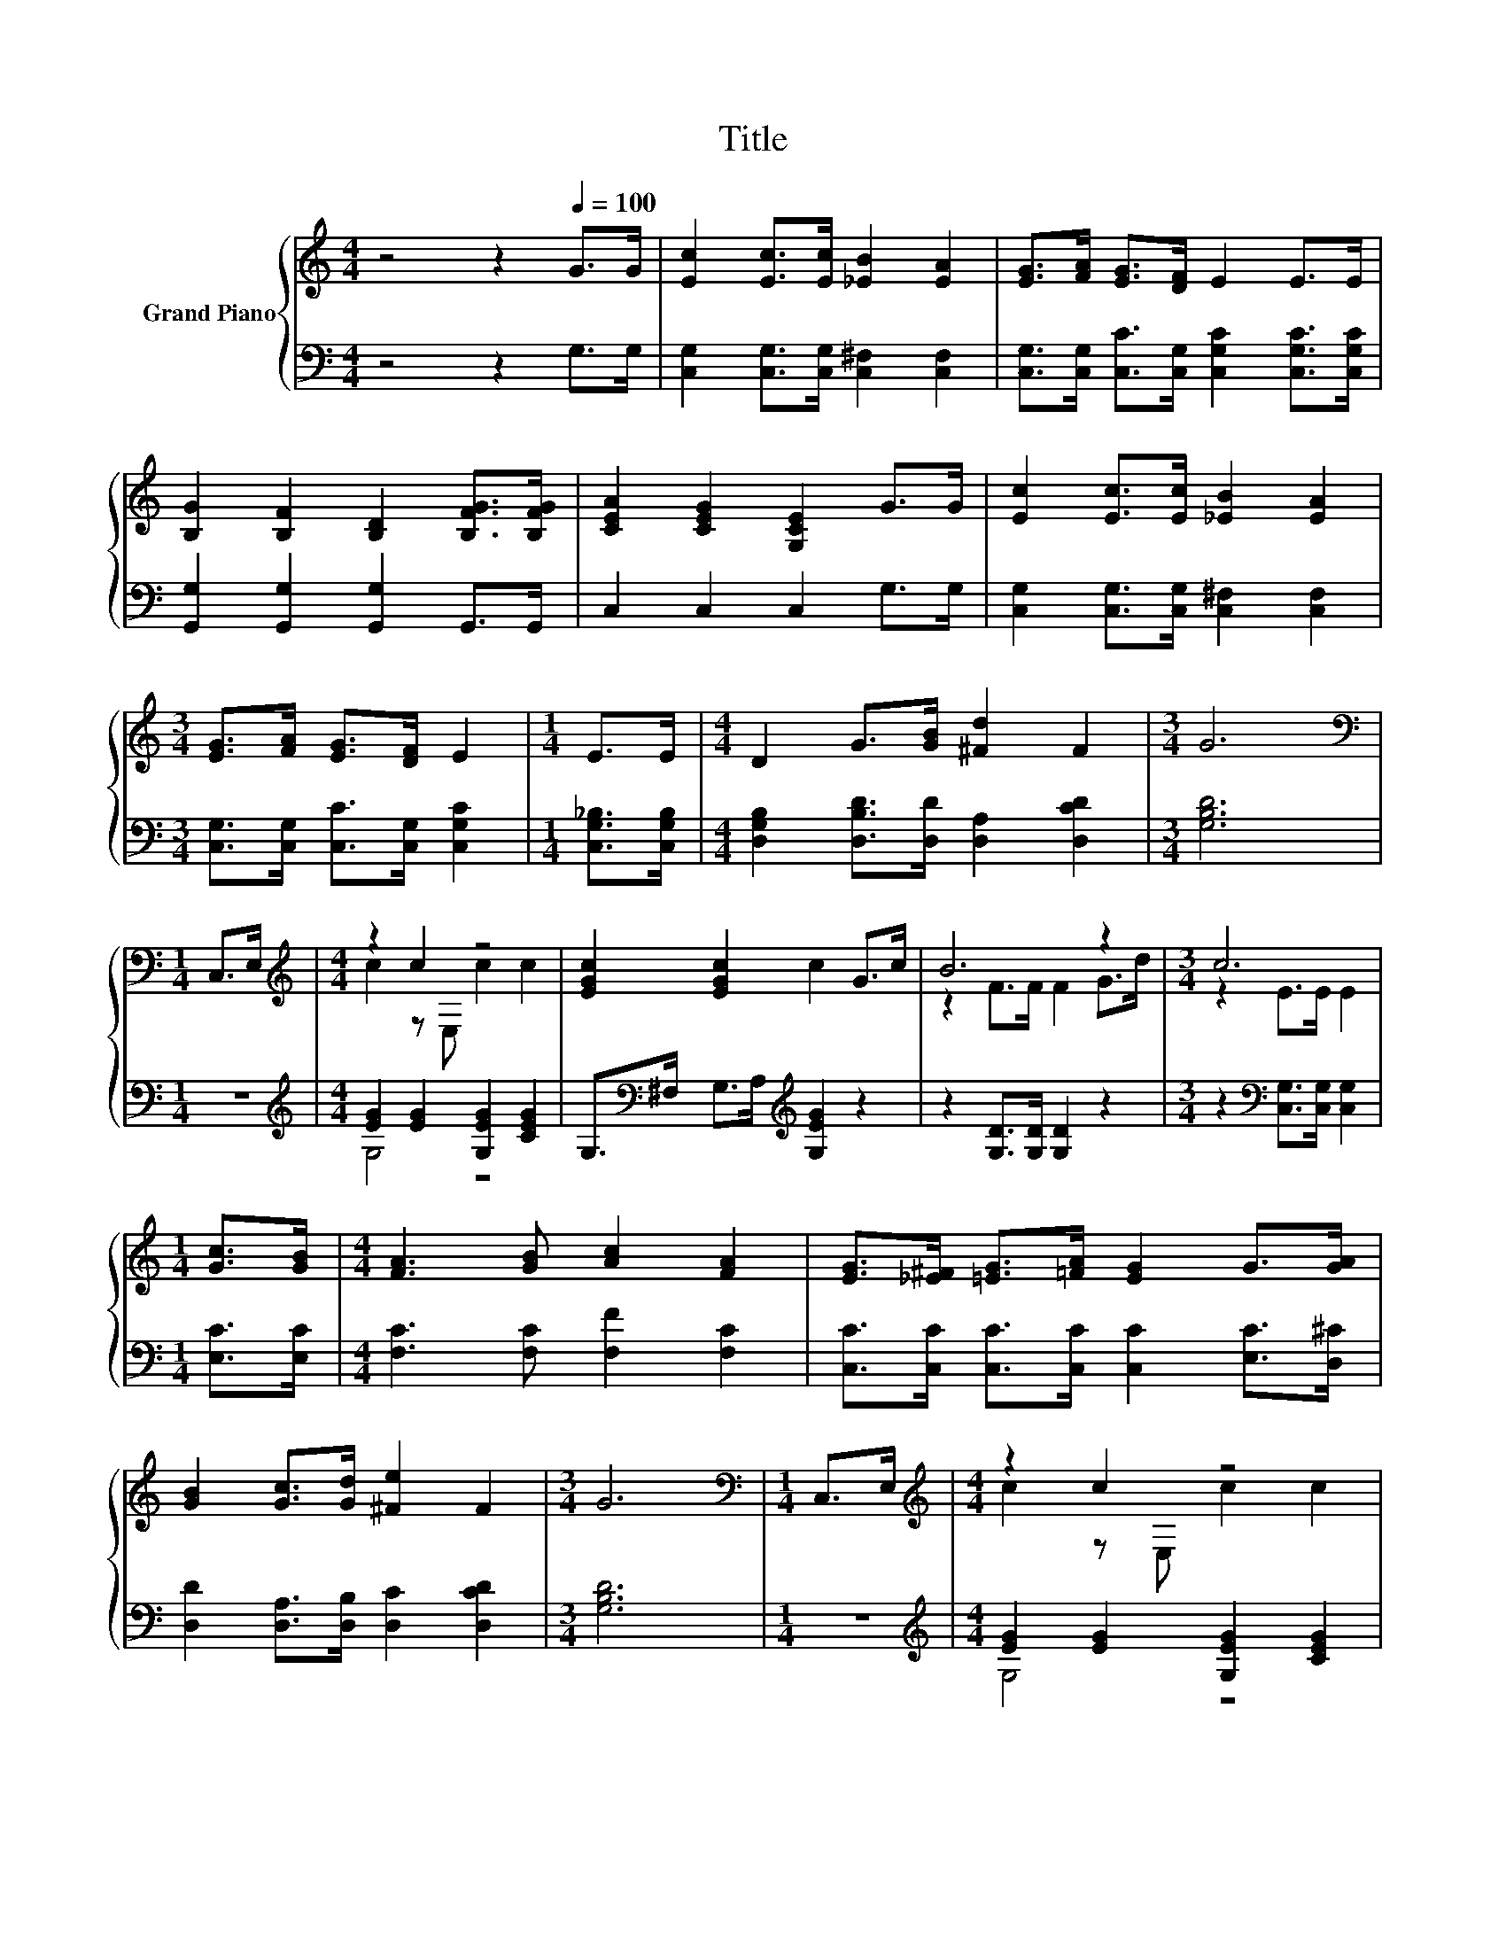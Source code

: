 X:1
T:Title
%%score { ( 1 3 ) | ( 2 4 ) }
L:1/8
M:4/4
K:C
V:1 treble nm="Grand Piano"
V:3 treble 
V:2 bass 
V:4 bass 
V:1
 z4 z2[Q:1/4=100] G>G | [Ec]2 [Ec]>[Ec] [_EB]2 [EA]2 | [EG]>[FA] [EG]>[DF] E2 E>E | %3
 [B,G]2 [B,F]2 [B,D]2 [B,FG]>[B,FG] | [CEA]2 [CEG]2 [G,CE]2 G>G | [Ec]2 [Ec]>[Ec] [_EB]2 [EA]2 | %6
[M:3/4] [EG]>[FA] [EG]>[DF] E2 |[M:1/4] E>E |[M:4/4] D2 G>[GB] [^Fd]2 F2 |[M:3/4] G6 | %10
[M:1/4][K:bass] C,>E, |[M:4/4][K:treble] z2 c2 z4 | [EGc]2 [EGc]2 c2 G>c | B6 z2 |[M:3/4] c6 | %15
[M:1/4] [Gc]>[GB] |[M:4/4] [FA]3 [GB] [Ac]2 [FA]2 | [EG]>[_E^F] [=EG]>[=FA] [EG]2 G>[GA] | %18
 [GB]2 [Gc]>[Gd] [^Fe]2 F2 |[M:3/4] G6 |[M:1/4][K:bass] C,>E, |[M:4/4][K:treble] z2 c2 z4 | %22
 [EGc]2 [EGc]2 c2 G>c | B6 z2 |[M:3/4] c6 |[M:1/4] G>G |[M:4/4] [Ge]2 [Gd]2 [Gc]2 [Ad]>[Ae] | %27
 [Af]2 [Ae]2 [Ad]2 [A_e]2 | e>c B>A G2 d2 |[M:3/4] [Ec]6 |] %30
V:2
 z4 z2 G,>G, | [C,G,]2 [C,G,]>[C,G,] [C,^F,]2 [C,F,]2 | %2
 [C,G,]>[C,G,] [C,C]>[C,G,] [C,G,C]2 [C,G,C]>[C,G,C] | [G,,G,]2 [G,,G,]2 [G,,G,]2 G,,>G,, | %4
 C,2 C,2 C,2 G,>G, | [C,G,]2 [C,G,]>[C,G,] [C,^F,]2 [C,F,]2 | %6
[M:3/4] [C,G,]>[C,G,] [C,C]>[C,G,] [C,G,C]2 |[M:1/4] [C,G,_B,]>[C,G,B,] | %8
[M:4/4] [D,G,B,]2 [D,B,D]>[D,D] [D,A,]2 [D,CD]2 |[M:3/4] [G,B,D]6 |[M:1/4] z2 | %11
[M:4/4][K:treble] [EG]2 [EG]2 [G,EG]2 [CEG]2 | G,>[K:bass]^F, G,>A,[K:treble] [G,EG]2 z2 | %13
 z2 [G,D]>[G,D] [G,D]2 z2 |[M:3/4] z2[K:bass] [C,G,]>[C,G,] [C,G,]2 |[M:1/4] [E,C]>[E,C] | %16
[M:4/4] [F,C]3 [F,C] [F,F]2 [F,C]2 | [C,C]>[C,C] [C,C]>[C,C] [C,C]2 [E,C]>[D,^C] | %18
 [D,D]2 [D,A,]>[D,B,] [D,C]2 [D,CD]2 |[M:3/4] [G,B,D]6 |[M:1/4] z2 | %21
[M:4/4][K:treble] [EG]2 [EG]2 [G,EG]2 [CEG]2 | G,>[K:bass]^F, G,>A,[K:treble] [G,EG]2 z2 | %23
 z2 [G,D]>[G,D] [G,D]2 z2 |[M:3/4] z2[K:bass] [C,G,]>[C,G,] [C,G,]2 |[M:1/4] G,>G, | %26
[M:4/4] [C,C]2 [D,B,]2 [E,C]2 [F,A,]>[E,^C] | [D,D]2 [E,^C]2 [F,D]2 [^F,=C]2 | %28
 [G,CG]>C B,>A, G,2 [G,B,F]2 |[M:3/4][K:bass] [C,G,C]6 |] %30
V:3
 x8 | x8 | x8 | x8 | x8 | x8 |[M:3/4] x6 |[M:1/4] x2 |[M:4/4] x8 |[M:3/4] x6 |[M:1/4][K:bass] x2 | %11
[M:4/4][K:treble] c2 z E, c2 c2 | x8 | z2 F>F F2 G>d |[M:3/4] z2 E>E E2 |[M:1/4] x2 |[M:4/4] x8 | %17
 x8 | x8 |[M:3/4] x6 |[M:1/4][K:bass] x2 |[M:4/4][K:treble] c2 z E, c2 c2 | x8 | z2 F>F F2 G>d | %24
[M:3/4] z2 E>E E2 |[M:1/4] x2 |[M:4/4] x8 | x8 | x8 |[M:3/4] x6 |] %30
V:4
 x8 | x8 | x8 | x8 | x8 | x8 |[M:3/4] x6 |[M:1/4] x2 |[M:4/4] x8 |[M:3/4] x6 |[M:1/4] x2 | %11
[M:4/4][K:treble] G,4 z4 | x3/2[K:bass] x5/2[K:treble] x4 | x8 |[M:3/4] x2[K:bass] x4 |[M:1/4] x2 | %16
[M:4/4] x8 | x8 | x8 |[M:3/4] x6 |[M:1/4] x2 |[M:4/4][K:treble] G,4 z4 | %22
 x3/2[K:bass] x5/2[K:treble] x4 | x8 |[M:3/4] x2[K:bass] x4 |[M:1/4] x2 |[M:4/4] x8 | x8 | x8 | %29
[M:3/4][K:bass] x6 |] %30

